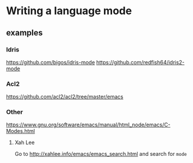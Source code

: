* Writing a language mode
** examples
*** Idris
https://github.com/bigos/idris-mode
https://github.com/redfish64/idris2-mode

*** Acl2
https://github.com/acl2/acl2/tree/master/emacs

*** Other
https://www.gnu.org/software/emacs/manual/html_node/emacs/C-Modes.html

**** Xah Lee
Go to
http://xahlee.info/emacs/emacs_search.html
and search for ~mode~
